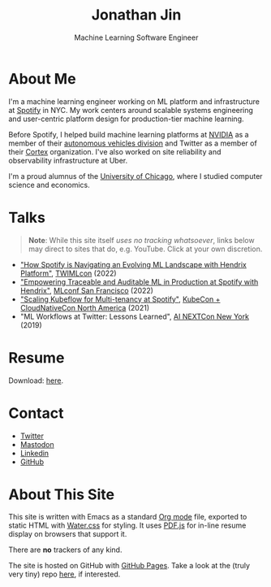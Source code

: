 # -*- after-save-hook: (org-html-export-to-html); before-save-hook: (delete-trailing-whitespace)-*-

#+TITLE: Jonathan Jin
#+EMAIL: jjin@spotify.com
#+SUBTITLE: Machine Learning Software Engineer
#+OPTIONS: toc:nil num:nil author:nil date:nil timestamp:nil html-postamble:nil
#+HTML_HEAD: <link rel="stylesheet" href="https://cdn.jsdelivr.net/npm/water.css@2/out/water.css">
#+HTML_HEAD: <script src="https://cdn.jsdelivr.net/npm/pdfjs-dist@2.7.570/build/pdf.min.js" integrity="sha256-AudxfNCSMlQsCO3X+cJKHBXanO9is9nhhteObFwmqOw=" crossorigin="anonymous"></script>
#+EXPORT_FILE_NAME: index
#+STARTUP: showall

[[file:profile.jpg]]

* About Me

  I'm a machine learning engineer working on ML platform and infrastructure at
  [[https://engineering.atspotify.com/][Spotify]] in NYC. My work centers around scalable systems engineering and
  user-centric platform design for production-tier machine learning.

  Before Spotify, I helped build machine learning platforms at [[https://nvidia.com][NVIDIA]] as a
  member of their [[https://www.nvidia.com/en-us/self-driving-cars/][autonomous vehicles division]] and Twitter as a member of their
  [[https://cortex.twitter.com][Cortex]] organization. I've also worked on site reliability and observability
  infrastructure at Uber.

  I'm a proud alumnus of the [[https://www.uchicago.edu/][University of Chicago]], where I studied computer
  science and economics.

* Talks

  #+begin_quote
  **Note**: While this site itself [[*About This Site][uses no tracking whatsoever]], links below may
    direct to sites that do, e.g. YouTube. Click at your own discretion.
  #+end_quote

  - [[https://twimlai.com/conf/twimlcon/2022/session/how-spotify-is-navigating-an-evolving-ml-landscape-with-hendrix-platform/]["How Spotify is Navigating an Evolving ML Landscape with Hendrix Platform"]],
    [[https://twimlai.com/conf/twimlcon/2022/][TWIMLcon]] (2022)
  - [[https://mlconf.com/sessions/empowering-traceable-and-auditable-ml-in-production-at-spotify-with-hendrix/]["Empowering Traceable and Auditable ML in Production at Spotify with
    Hendrix"]], [[https://mlconf.com/][MLconf San Francisco]] (2022)
  - [[https://www.youtube.com/watch?v=KUyEuY5ZSqI]["Scaling Kubeflow for Multi-tenancy at Spotify"]], [[https://events.linuxfoundation.org/kubecon-cloudnativecon-north-america/][KubeCon + CloudNativeCon North America]] (2021)
  - "ML Workflows at Twitter: Lessons Learned", [[http://ainyc19.xnextcon.com/][AI NEXTCon New York]] (2019)

* Resume

  #+begin_export html
  <object data="resume.pdf" type="application/pdf" width="100%" height="500px">
    Download: <a href="resume.pdf">here</a>.
  </object>
  #+end_export

* Contact

  - [[https://twitter.com/NotJinterested][Twitter]]
  - @@html:<a rel="me" href="https://c.im/@jinnovation">Mastodon</a>@@
  - [[https://linkedin.com/in/jinnovation/][Linkedin]]
  - [[https://github.com/jinnovation][GitHub]]

* About This Site

  This site is written with Emacs as a standard [[https://orgmode.org/][Org mode]] file, exported to
  static HTML with [[https://watercss.kognise.dev/][Water.css]] for styling. It uses [[https://mozilla.github.io/pdf.js/][PDF.js]] for in-line resume
  display on browsers that support it.

  There are *no* trackers of any kind.

  The site is hosted on GitHub with [[https://pages.github.com/][GitHub Pages]]. Take a look at the (truly very
  tiny) repo [[https://github.com/jinnovation/jinnovation.github.io/][here]], if interested.
